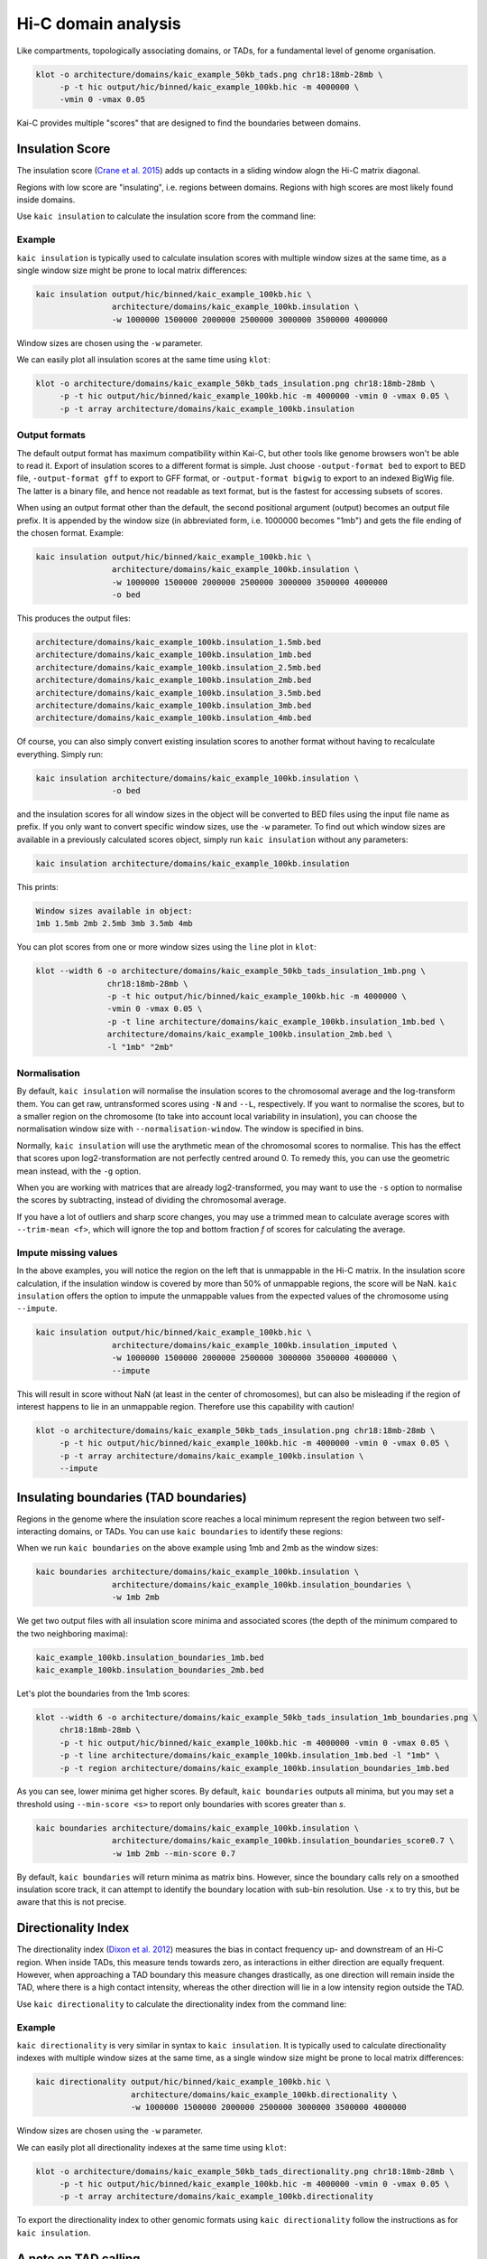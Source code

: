 .. _kaic-domains:


####################
Hi-C domain analysis
####################


Like compartments, topologically associating domains, or TADs, for a fundamental level of
genome organisation.

.. code::

    klot -o architecture/domains/kaic_example_50kb_tads.png chr18:18mb-28mb \
         -p -t hic output/hic/binned/kaic_example_100kb.hic -m 4000000 \
         -vmin 0 -vmax 0.05

.. image:: images/kaic_example_100kb_tads.png


Kai-C provides multiple "scores" that are designed to find the boundaries between domains.


****************
Insulation Score
****************

The insulation score (`Crane et al. 2015 <http://www.nature.com/doifinder/10.1038/nature14450>`_)
adds up contacts in a sliding window alogn the Hi-C matrix diagonal.

.. image:: images/kaic_example_100kb_tads_insulation_score_example.png

Regions with low score are "insulating", i.e. regions between domains. Regions with high scores
are most likely found inside domains.

Use ``kaic insulation`` to calculate the insulation score from the command line:

.. argparse::
   :module: kaic.commands.kaic_commands
   :func: insulation_parser
   :prog: kaic insulation
   :nodescription:
   :nodefault:

=======
Example
=======

``kaic insulation`` is typically used to calculate insulation scores with multiple window
sizes at the same time, as a single window size might be prone to local matrix differences:

.. code::

    kaic insulation output/hic/binned/kaic_example_100kb.hic \
                    architecture/domains/kaic_example_100kb.insulation \
                    -w 1000000 1500000 2000000 2500000 3000000 3500000 4000000

Window sizes are chosen using the ``-w`` parameter.

We can easily plot all insulation scores at the same time using ``klot``:

.. code::

    klot -o architecture/domains/kaic_example_50kb_tads_insulation.png chr18:18mb-28mb \
         -p -t hic output/hic/binned/kaic_example_100kb.hic -m 4000000 -vmin 0 -vmax 0.05 \
         -p -t array architecture/domains/kaic_example_100kb.insulation

.. image:: images/kaic_example_50kb_tads_insulation.png


==============
Output formats
==============

The default output format has maximum compatibility within Kai-C, but other tools like
genome browsers won't be able to read it. Export of insulation scores to a different
format is simple. Just choose ``-output-format bed`` to export to BED file,
``-output-format gff`` to export to GFF format, or ``-output-format bigwig`` to export
to an indexed BigWig file. The latter is a binary file, and hence not readable as
text format, but is the fastest for accessing subsets of scores.

When using an output format other than the default, the second positional argument
(output) becomes an output file prefix. It is appended by the window size (in
abbreviated form, i.e. 1000000 becomes "1mb") and gets the file ending of the chosen
format. Example:

.. code::

    kaic insulation output/hic/binned/kaic_example_100kb.hic \
                    architecture/domains/kaic_example_100kb.insulation \
                    -w 1000000 1500000 2000000 2500000 3000000 3500000 4000000
                    -o bed

This produces the output files:

.. code::

    architecture/domains/kaic_example_100kb.insulation_1.5mb.bed
    architecture/domains/kaic_example_100kb.insulation_1mb.bed
    architecture/domains/kaic_example_100kb.insulation_2.5mb.bed
    architecture/domains/kaic_example_100kb.insulation_2mb.bed
    architecture/domains/kaic_example_100kb.insulation_3.5mb.bed
    architecture/domains/kaic_example_100kb.insulation_3mb.bed
    architecture/domains/kaic_example_100kb.insulation_4mb.bed

Of course, you can also simply convert existing insulation scores to another format
without having to recalculate everything. Simply run:

.. code::

    kaic insulation architecture/domains/kaic_example_100kb.insulation \
                    -o bed

and the insulation scores for all window sizes in the object will be converted to BED
files using the input file name as prefix. If you only want to convert specific window
sizes, use the ``-w`` parameter. To find out which window sizes are available in a
previously calculated scores object, simply run ``kaic insulation`` without any
parameters:

.. code::

    kaic insulation architecture/domains/kaic_example_100kb.insulation

This prints:

.. code::

    Window sizes available in object:
    1mb 1.5mb 2mb 2.5mb 3mb 3.5mb 4mb


You can plot scores from one or more window sizes using the ``line`` plot in ``klot``:

.. code::

    klot --width 6 -o architecture/domains/kaic_example_50kb_tads_insulation_1mb.png \
                   chr18:18mb-28mb \
                   -p -t hic output/hic/binned/kaic_example_100kb.hic -m 4000000 \
                   -vmin 0 -vmax 0.05 \
                   -p -t line architecture/domains/kaic_example_100kb.insulation_1mb.bed \
                   architecture/domains/kaic_example_100kb.insulation_2mb.bed \
                   -l "1mb" "2mb"

.. image:: images/kaic_example_50kb_tads_insulation_1mb.png


=============
Normalisation
=============

By default, ``kaic insulation`` will normalise the insulation scores to the chromosomal
average and the log-transform them. You can get raw, untransformed scores using ``-N`` and
``--L``, respectively. If you want to normalise the scores, but to a smaller region on the
chromosome (to take into account local variability in insulation), you can choose the
normalisation window size with ``--normalisation-window``. The window is specified in bins.

Normally, ``kaic insulation`` will use the arythmetic mean of the chromosomal scores to
normalise. This has the effect that scores upon log2-transformation are not perfectly
centred around 0. To remedy this, you can use the geometric mean instead, with the ``-g``
option.

When you are working with matrices that are already log2-transformed, you may want to use
the ``-s`` option to normalise the scores by subtracting, instead of dividing the chromosomal
average.

If you have a lot of outliers and sharp score changes, you may use a trimmed mean
to calculate average scores with ``--trim-mean <f>``, which will ignore the top and bottom
fraction *f* of scores for calculating the average.


=====================
Impute missing values
=====================

In the above examples, you will notice the region on the left that is unmappable in the Hi-C
matrix. In the insulation score calculation, if the insulation window is covered by more than
50% of unmappable regions, the score will be NaN. ``kaic insulation`` offers the option to
impute the unmappable values from the expected values of the chromosome using ``--impute``.

.. code::

    kaic insulation output/hic/binned/kaic_example_100kb.hic \
                    architecture/domains/kaic_example_100kb.insulation_imputed \
                    -w 1000000 1500000 2000000 2500000 3000000 3500000 4000000 \
                    --impute

This will result in score without NaN (at least in the center of chromosomes), but can also
be misleading if the region of interest happens to lie in an unmappable region. Therefore use
this capability with caution!

.. code::

    klot -o architecture/domains/kaic_example_50kb_tads_insulation.png chr18:18mb-28mb \
         -p -t hic output/hic/binned/kaic_example_100kb.hic -m 4000000 -vmin 0 -vmax 0.05 \
         -p -t array architecture/domains/kaic_example_100kb.insulation \
         --impute

.. image:: images/kaic_example_50kb_tads_insulation_imputed.png


**************************************
Insulating boundaries (TAD boundaries)
**************************************

Regions in the genome where the insulation score reaches a local minimum represent the region
between two self-interacting domains, or TADs. You can use ``kaic boundaries`` to identify these
regions:

.. argparse::
   :module: kaic.commands.kaic_commands
   :func: boundaries_parser
   :prog: kaic boundaries
   :nodescription:
   :nodefault:

When we run ``kaic boundaries`` on the above example using 1mb and 2mb as the window sizes:

.. code::

    kaic boundaries architecture/domains/kaic_example_100kb.insulation \
                    architecture/domains/kaic_example_100kb.insulation_boundaries \
                    -w 1mb 2mb

We get two output files with all insulation score minima and associated scores (the depth of
the minimum compared to the two neighboring maxima):

.. code::

    kaic_example_100kb.insulation_boundaries_1mb.bed
    kaic_example_100kb.insulation_boundaries_2mb.bed

Let's plot the boundaries from the 1mb scores:

.. code::

    klot --width 6 -o architecture/domains/kaic_example_50kb_tads_insulation_1mb_boundaries.png \
         chr18:18mb-28mb \
         -p -t hic output/hic/binned/kaic_example_100kb.hic -m 4000000 -vmin 0 -vmax 0.05 \
         -p -t line architecture/domains/kaic_example_100kb.insulation_1mb.bed -l "1mb" \
         -p -t region architecture/domains/kaic_example_100kb.insulation_boundaries_1mb.bed

.. image:: images/kaic_example_50kb_tads_insulation_1mb_boundaries.png

As you can see, lower minima get higher scores. By default, ``kaic boundaries`` outputs all
minima, but you may set a threshold using ``--min-score <s>`` to report only boundaries with
scores greater than *s*.

.. code::

    kaic boundaries architecture/domains/kaic_example_100kb.insulation \
                    architecture/domains/kaic_example_100kb.insulation_boundaries_score0.7 \
                    -w 1mb 2mb --min-score 0.7

By default, ``kaic boundaries`` will return minima as matrix bins. However, since the boundary
calls rely on a smoothed insulation score track, it can attempt to identify the boundary location
with sub-bin resolution. Use ``-x`` to try this, but be aware that this is not precise.



********************
Directionality Index
********************

The directionality index (`Dixon et al. 2012 <http://www.nature.com/doifinder/10.1038/nature11082>`_)
measures the bias in contact frequency up- and downstream of an Hi-C region. When inside TADs,
this measure tends towards zero, as interactions in either direction are equally frequent. However,
when approaching a TAD boundary this measure changes drastically, as one direction will remain
inside the TAD, where there is a high contact intensity, whereas the other direction will lie in
a low intensity region outside the TAD.

Use ``kaic directionality`` to calculate the directionality index from the command line:

.. argparse::
   :module: kaic.commands.kaic_commands
   :func: directionality_parser
   :prog: kaic directionality
   :nodescription:
   :nodefault:

=======
Example
=======

``kaic directionality`` is very similar in syntax to ``kaic insulation``.
It is typically used to calculate directionality indexes with multiple window
sizes at the same time, as a single window size might be prone to local matrix differences:

.. code::

    kaic directionality output/hic/binned/kaic_example_100kb.hic \
                        architecture/domains/kaic_example_100kb.directionality \
                        -w 1000000 1500000 2000000 2500000 3000000 3500000 4000000

Window sizes are chosen using the ``-w`` parameter.

We can easily plot all directionality indexes at the same time using ``klot``:

.. code::

    klot -o architecture/domains/kaic_example_50kb_tads_directionality.png chr18:18mb-28mb \
         -p -t hic output/hic/binned/kaic_example_100kb.hic -m 4000000 -vmin 0 -vmax 0.05 \
         -p -t array architecture/domains/kaic_example_100kb.directionality

.. image:: images/kaic_example_50kb_tads_directionality.png

To export the directionality index to other genomic formats using ``kaic directionality``
follow the instructions as for ``kaic insulation``.


*********************
A note on TAD calling
*********************

There are a lot of tools available for calling TADs in Hi-C matrices, including one that
we have written called `TADtool <https://github.com/vaquerizaslab/tadtool>`_. However,
and this is a point we are also making with TADtool specifically, TAD calling algorithms
often depend critically on their input parameters, and different TAD callers can lead to
very different results. We are therefore currently not bundling a TAD calling tool with
Kai-C, and refer the user to one of the many available tools for TAD calling that offer
a wide range of features.